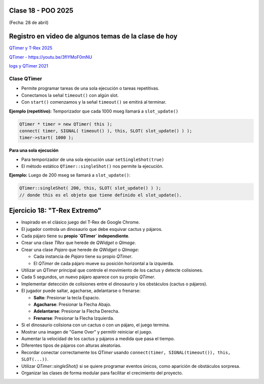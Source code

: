 .. -*- coding: utf-8 -*-

.. _rcs_subversion:

Clase 18 - POO 2025
===================
(Fecha: 28 de abril)


Registro en video de algunos temas de la clase de hoy
=====================================================


`QTimer y T-Rex 2025 <https://youtu.be/mhzVq6ygz8g>`_ 


`QTimer - https://youtu.be/3flYMoF0mNU <https://youtu.be/3flYMoF0mNU>`_ 

`logs y QTimer 2021 <https://youtu.be/Rh_NYJ42-Zw>`_ 



Clase QTimer
^^^^^^^^^^^^

- Permite programar tareas de una sola ejecución o tareas repetitivas. 
- Conectamos la señal ``timeout()`` con algún slot.
- Con ``start()`` comenzamos y la señal ``timeout()`` se emitirá al terminar.


**Ejemplo (repetitivo):** Temporizador que cada 1000 mseg llamará a ``slot_update()``


.. code-block:: c

	QTimer * timer = new QTimer( this );
	connect( timer, SIGNAL( timeout() ), this, SLOT( slot_update() ) );
	timer->start( 1000 );
 

**Para una sola ejecución**

- Para temporizador de una sola ejecución usar ``setSingleShot(true)``
- El método estático ``QTimer::singleShot()`` nos permite la ejecución.


**Ejemplo:** Luego de 200 mseg se llamará a ``slot_update()``:


.. code-block:: c

	QTimer::singleShot( 200, this, SLOT( slot_update() ) );
	// donde this es el objeto que tiene definido el slot_update().
	


Ejercicio 18: "T-Rex Extremo"
============================

- Inspirado en el clásico juego del T-Rex de Google Chrome.
- El jugador controla un dinosaurio que debe esquivar cactus y pájaros.
- Cada pájaro tiene su **propio `QTimer` independiente**.
- Crear una clase `TRex` que herede de `QWidget` o `QImage`.
- Crear una clase `Pajaro` que herede de `QWidget` o `QImage`:
  
  - Cada instancia de `Pajaro` tiene su propio `QTimer`.
  - El `QTimer` de cada pájaro mueve su posición horizontal a la izquierda.
  
- Utilizar un `QTimer` principal que controle el movimiento de los cactus y detecte colisiones.
- Cada 5 segundos, un nuevo pájaro aparece con su propio `QTimer`.
- Implementar detección de colisiones entre el dinosaurio y los obstáculos (cactus o pájaros).
- El jugador puede saltar, agacharse, adelantarse o frenarse:

  - **Salto**: Presionar la tecla Espacio.
  - **Agacharse**: Presionar la Flecha Abajo.
  - **Adelantarse**: Presionar la Flecha Derecha.
  - **Frenarse**: Presionar la Flecha Izquierda.

- Si el dinosaurio colisiona con un cactus o con un pájaro, el juego termina.
- Mostrar una imagen de "Game Over" y permitir reiniciar el juego.

- Aumentar la velocidad de los cactus y pájaros a medida que pasa el tiempo.
- Diferentes tipos de pájaros con alturas aleatorias.

- Recordar conectar correctamente los `QTimer` usando ``connect(timer, SIGNAL(timeout()), this, SLOT(...))``.
- Utilizar `QTimer::singleShot()` si se quiere programar eventos únicos, como aparición de obstáculos sorpresa.
- Organizar las clases de forma modular para facilitar el crecimiento del proyecto.








